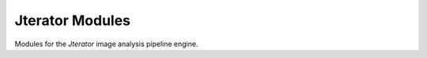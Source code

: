 ################
Jterator Modules
################

Modules for the *Jterator* image analysis pipeline engine.
